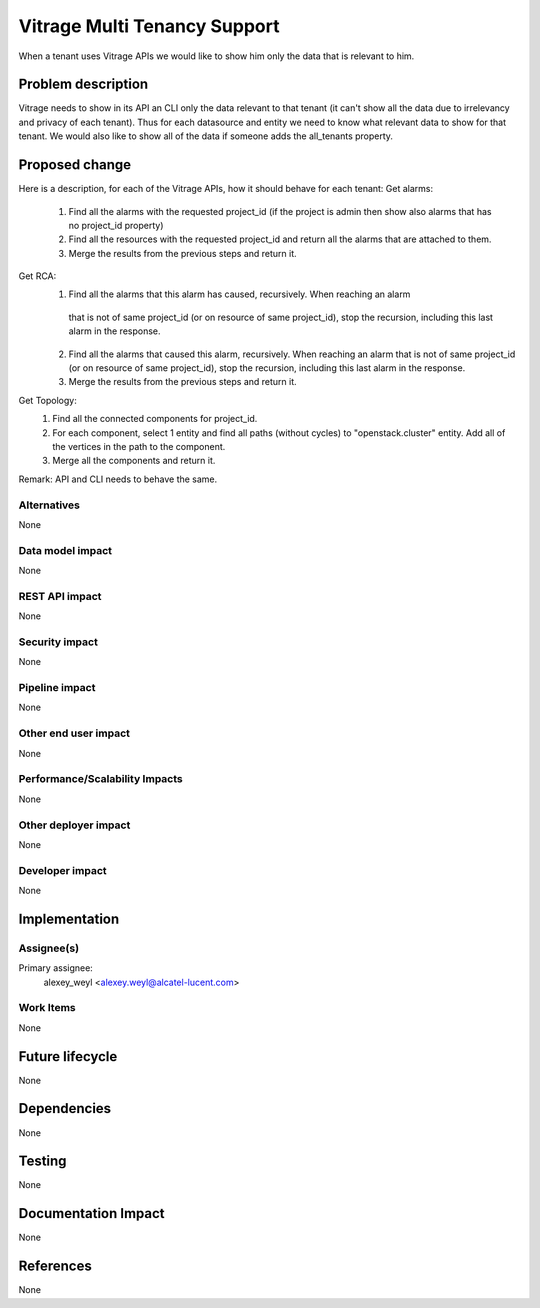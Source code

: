 ..
 This work is licensed under a Creative Commons Attribution 3.0 Unported
 License.

 http://creativecommons.org/licenses/by/3.0/legalcode

=============================
Vitrage Multi Tenancy Support
=============================

When a tenant uses Vitrage APIs we would like to show him only the data that is relevant to him.

Problem description
===================

Vitrage needs to show in its API an CLI only the data relevant to that tenant (it can't show all the data due to irrelevancy and privacy of each tenant).
Thus for each datasource and entity we need to know what relevant data to show for that tenant.
We would also like to show all of the data if someone adds the all_tenants property.

Proposed change
===============

Here is a description, for each of the Vitrage APIs, how it should behave for each tenant:
Get alarms:
 1.	Find all the alarms with the requested project_id (if the project is admin then show also alarms that has no project_id property)
 2. Find all the resources with the requested project_id and return all the alarms that are attached to them.
 3. Merge the results from the previous steps and return it.

Get RCA:
 1.	Find all the alarms that this alarm has caused, recursively. When reaching an alarm
    that is not of same project_id (or on resource of same project_id), stop the recursion, including this last alarm in the response.
 2. Find all the alarms that caused this alarm, recursively. When reaching an alarm that
    is not of same project_id (or on resource of same project_id), stop the recursion, including this last alarm in the response.
 3. Merge the results from the previous steps and return it.

Get Topology:
 1.	Find all the connected components for project_id.
 2. For each component, select 1 entity and find all paths (without cycles) to "openstack.cluster" entity. Add all of the vertices in the path to the component.
 3.	Merge all the components and return it.


Remark: API and CLI needs to behave the same.

Alternatives
------------

None

Data model impact
-----------------

None

REST API impact
---------------

None

Security impact
---------------

None

Pipeline impact
---------------

None

Other end user impact
---------------------

None

Performance/Scalability Impacts
-------------------------------

None


Other deployer impact
---------------------

None

Developer impact
----------------

None


Implementation
==============

Assignee(s)
-----------

Primary assignee:
	alexey_weyl <alexey.weyl@alcatel-lucent.com>

Work Items
----------

None

Future lifecycle
================

None

Dependencies
============

None

Testing
=======

None

Documentation Impact
====================

None

References
==========

None
